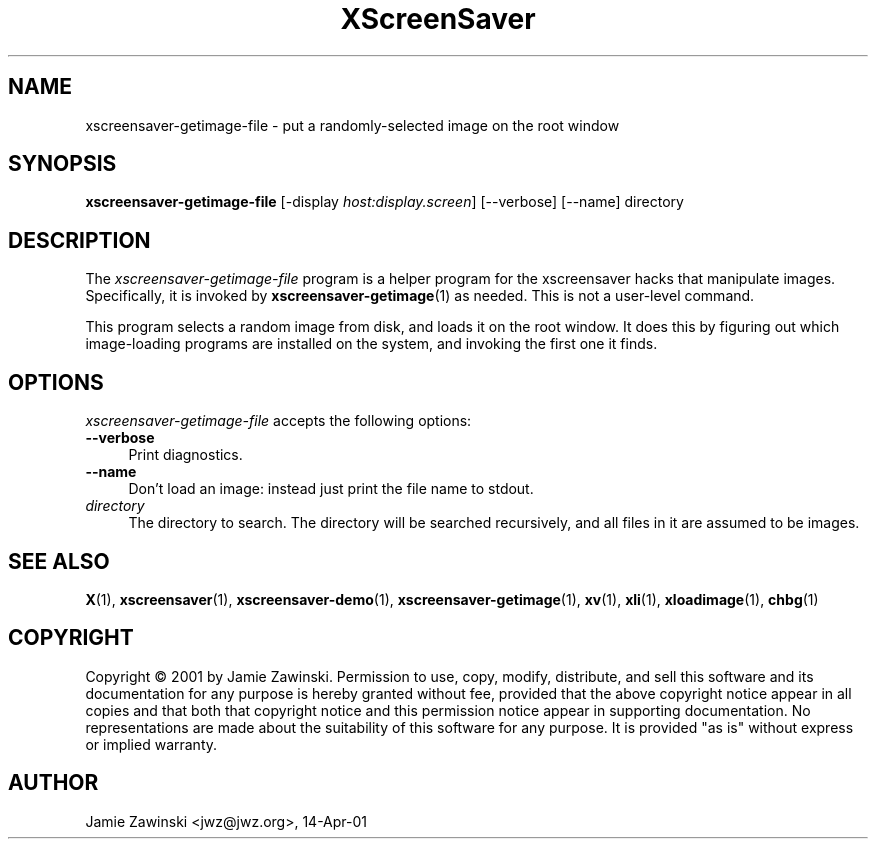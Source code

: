 .TH XScreenSaver 1 "20-May-2003 (4.10)" "X Version 11"
.SH NAME
xscreensaver-getimage-file - put a randomly-selected image on the root window
.SH SYNOPSIS
.B xscreensaver-getimage-file
[\-display \fIhost:display.screen\fP] [\--verbose] [\--name] directory
.SH DESCRIPTION
The \fIxscreensaver\-getimage\-file\fP program is a helper program
for the xscreensaver hacks that manipulate images.  Specifically, it
is invoked by
.BR xscreensaver\-getimage (1)
as needed.  This is not a user-level command.

This program selects a random image from disk, and loads it on the root
window.  It does this by figuring out which image-loading programs are
installed on the system, and invoking the first one it finds.
.SH OPTIONS
.I xscreensaver-getimage-file
accepts the following options:
.TP 4
.B --verbose
Print diagnostics.
.TP 4
.B --name
Don't load an image: instead just print the file name to stdout.
.TP 4
.I directory
The directory to search.   The directory will be searched recursively,
and all files in it are assumed to be images.
.SH SEE ALSO
.BR X (1),
.BR xscreensaver (1),
.BR xscreensaver\-demo (1),
.BR xscreensaver\-getimage (1),
.BR xv (1),
.BR xli (1),
.BR xloadimage (1),
.BR chbg (1)
.SH COPYRIGHT
Copyright \(co 2001 by Jamie Zawinski.  Permission to use, copy,
modify, distribute, and sell this software and its documentation for
any purpose is hereby granted without fee, provided that the above
copyright notice appear in all copies and that both that copyright
notice and this permission notice appear in supporting documentation.
No representations are made about the suitability of this software for
any purpose.  It is provided "as is" without express or implied
warranty.
.SH AUTHOR
Jamie Zawinski <jwz@jwz.org>, 14-Apr-01
